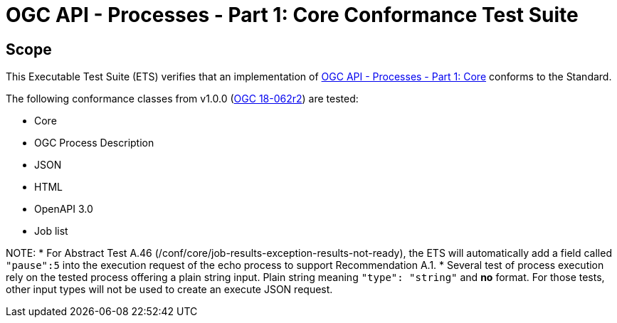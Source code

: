 = OGC API - Processes - Part 1: Core Conformance Test Suite

== Scope

This Executable Test Suite (ETS) verifies that an implementation of https://docs.ogc.org/is/18-062r2/18-062r2.html[OGC API - Processes - Part 1: Core] conforms to the Standard.

The following conformance classes from v1.0.0 (https://docs.ogc.org/is/18-062r2/18-062r2.html[OGC 18-062r2]) are tested:

* Core
* OGC Process Description
* JSON
* HTML
* OpenAPI 3.0
* Job list

NOTE: 
* For Abstract Test A.46 (/conf/core/job-results-exception-results-not-ready), the ETS will automatically add a field called `"pause":5` into the execution request of the echo process to support Recommendation A.1.
* Several test of process execution rely on the tested process offering a plain string input. Plain string meaning `"type": "string"` and **no** format. For those tests, other input types will not be used to create an execute JSON request.
